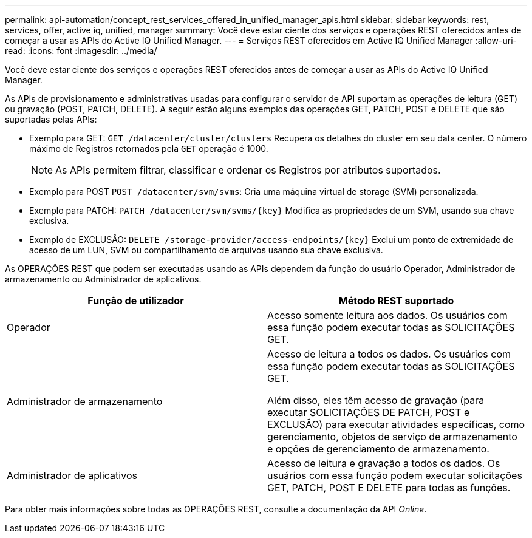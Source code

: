 ---
permalink: api-automation/concept_rest_services_offered_in_unified_manager_apis.html 
sidebar: sidebar 
keywords: rest, services, offer, active iq, unified, manager 
summary: Você deve estar ciente dos serviços e operações REST oferecidos antes de começar a usar as APIs do Active IQ Unified Manager. 
---
= Serviços REST oferecidos em Active IQ Unified Manager
:allow-uri-read: 
:icons: font
:imagesdir: ../media/


[role="lead"]
Você deve estar ciente dos serviços e operações REST oferecidos antes de começar a usar as APIs do Active IQ Unified Manager.

As APIs de provisionamento e administrativas usadas para configurar o servidor de API suportam as operações de leitura (GET) ou gravação (POST, PATCH, DELETE). A seguir estão alguns exemplos das operações GET, PATCH, POST e DELETE que são suportadas pelas APIs:

* Exemplo para GET: `GET /datacenter/cluster/clusters` Recupera os detalhes do cluster em seu data center. O número máximo de Registros retornados pela `GET` operação é 1000.
+
[NOTE]
====
As APIs permitem filtrar, classificar e ordenar os Registros por atributos suportados.

====
* Exemplo para POST `POST /datacenter/svm/svms`: Cria uma máquina virtual de storage (SVM) personalizada.
* Exemplo para PATCH: `PATCH /datacenter/svm/svms/{key}` Modifica as propriedades de um SVM, usando sua chave exclusiva.
* Exemplo de EXCLUSÃO: `DELETE /storage-provider/access-endpoints/{key}` Exclui um ponto de extremidade de acesso de um LUN, SVM ou compartilhamento de arquivos usando sua chave exclusiva.


As OPERAÇÕES REST que podem ser executadas usando as APIs dependem da função do usuário Operador, Administrador de armazenamento ou Administrador de aplicativos.

[cols="2*"]
|===
| Função de utilizador | Método REST suportado 


 a| 
Operador
 a| 
Acesso somente leitura aos dados. Os usuários com essa função podem executar todas as SOLICITAÇÕES GET.



 a| 
Administrador de armazenamento
 a| 
Acesso de leitura a todos os dados. Os usuários com essa função podem executar todas as SOLICITAÇÕES GET.

Além disso, eles têm acesso de gravação (para executar SOLICITAÇÕES DE PATCH, POST e EXCLUSÃO) para executar atividades específicas, como gerenciamento, objetos de serviço de armazenamento e opções de gerenciamento de armazenamento.



 a| 
Administrador de aplicativos
 a| 
Acesso de leitura e gravação a todos os dados. Os usuários com essa função podem executar solicitações GET, PATCH, POST E DELETE para todas as funções.

|===
Para obter mais informações sobre todas as OPERAÇÕES REST, consulte a documentação da API _Online_.
